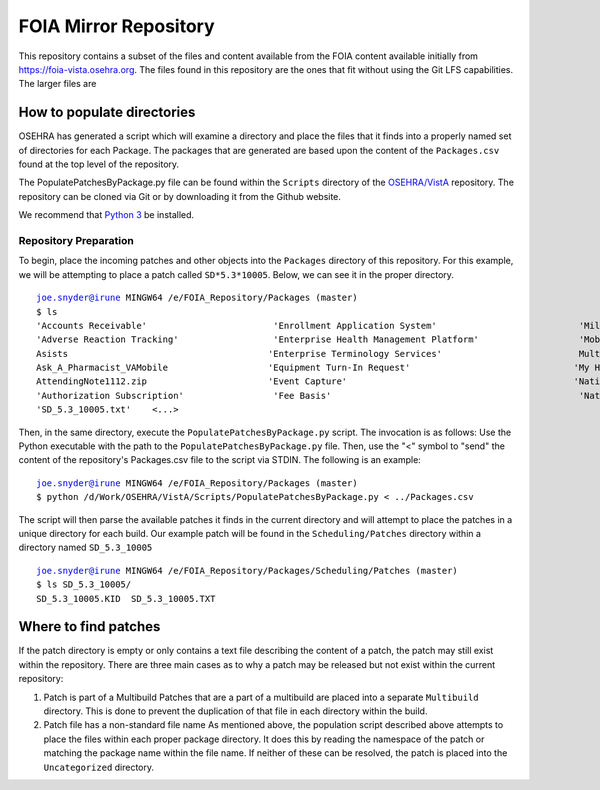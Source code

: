 FOIA Mirror Repository
+++++++++++++++++++++++

This repository contains a subset of the files and content available from the
FOIA content available initially from https://foia-vista.osehra.org.  The files
found in this repository are the ones that fit without using the Git LFS
capabilities.  The larger files are 


How to populate directories
---------------------------

OSEHRA has generated a script which will examine a directory and place the
files that it finds into a properly named set of directories for each Package.
The packages that are generated are based upon the content of the
``Packages.csv`` found at the top level of the repository.


The PopulatePatchesByPackage.py file can be found within the ``Scripts``
directory of the `OSEHRA/VistA`_ repository.  The repository can be cloned via
Git or by downloading it from the Github website.

We recommend that `Python 3`_ be installed.

Repository Preparation
**********************

To begin, place the incoming patches and other objects into the ``Packages``
directory of this repository.  For this example, we will be attempting to place
a patch called ``SD*5.3*10005``.  Below, we can see it in the proper directory.

.. parsed-literal::
    joe.snyder@irune MINGW64 /e/FOIA_Repository/Packages (master)
    $ ls
    'Accounts Receivable'                        'Enrollment Application System'                           'Military EyeVision Injury'                         Registration
    'Adverse Reaction Tracking'                  'Enterprise Health Management Platform'                   'Mobile Scheduling Applications Suite'              Reminder_Dialogs_20180828_SCRUBBED.zip
    Asists                                      'Enterprise Terminology Services'                          MultiBuilds                                       'Remote Order Entry System'
    Ask_A_Pharmacist_VAMobile                   'Equipment Turn-In Request'                               'My HealtheVet'                                     RemovalofEyelidTumor.zip
    AttendingNote1112.zip                       'Event Capture'                                           'National Drug File'                               'SAGG Project'
    'Authorization Subscription'                 'Fee Basis'                                               'National Health Information Network'              'SD_5.3_10005.KID'
    'SD_5.3_10005.txt'    <...>

Then, in the same directory, execute the ``PopulatePatchesByPackage.py`` script.
The invocation is  as follows: Use the Python executable with the path to the
``PopulatePatchesByPackage.py`` file. Then, use the "<" symbol to "send" the
content of the repository's Packages.csv file to the script via STDIN.
The following is an example:

.. parsed-literal::
    joe.snyder@irune MINGW64 /e/FOIA_Repository/Packages (master)
    $ python /d/Work/OSEHRA/VistA/Scripts/PopulatePatchesByPackage.py < ../Packages.csv

The script will then parse the available patches it finds in the current directory and
will attempt to place the patches in a unique directory for each build. Our
example patch will be found in the ``Scheduling/Patches`` directory within a
directory named ``SD_5.3_10005``

.. parsed-literal::
    joe.snyder@irune MINGW64 /e/FOIA_Repository/Packages/Scheduling/Patches (master)
    $ ls SD_5.3_10005/
    SD_5.3_10005.KID  SD_5.3_10005.TXT

Where to find patches
---------------------

If the patch directory is empty or only contains a text file describing the
content of a patch, the patch may still exist within the repository.
There are three main cases as to why a patch may be released but not exist
within the current repository:

1. Patch is part of a Multibuild
   Patches that are a part of a multibuild are placed into a separate
   ``Multibuild`` directory.  This is done to prevent the duplication of that
   file in each directory within the build.
2. Patch file has a non-standard file name
   As mentioned above, the population script described above attempts to place
   the files within each proper package directory.  It does this by reading the
   namespace of the patch or matching the package name within the file name.
   If neither of these can be resolved, the patch is placed into the
   ``Uncategorized`` directory. 
.. _`OSEHRA/VistA`: https://github.com/OSEHRA/VistA
.. _`Python 3`: https://www.python.org/downloads/